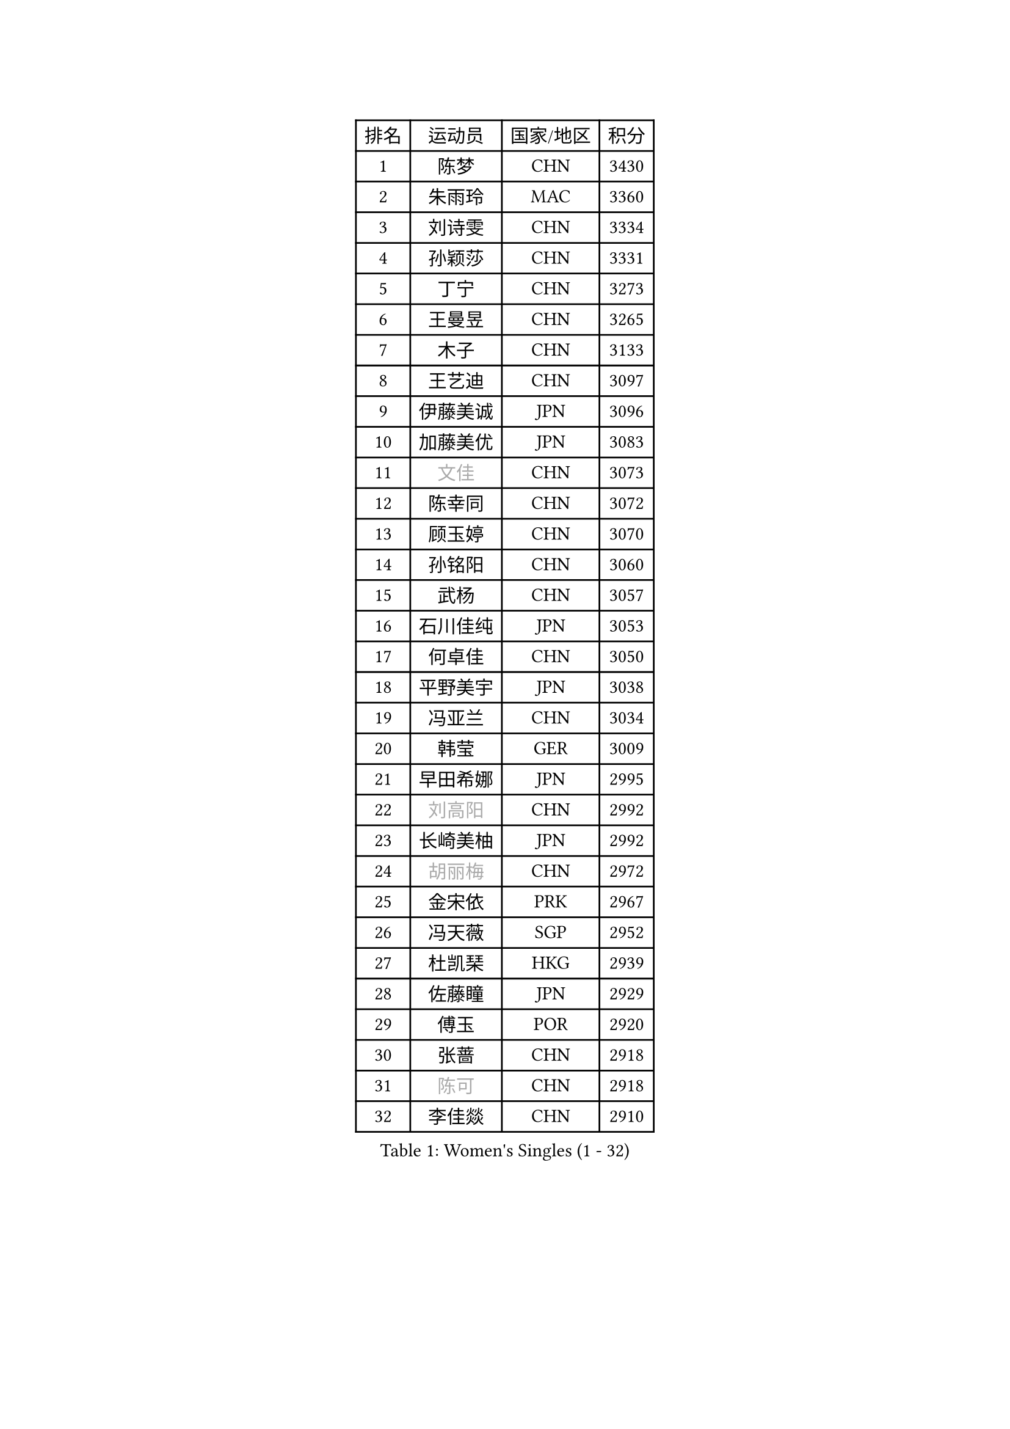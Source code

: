 
#set text(font: ("Courier New", "NSimSun"))
#figure(
  caption: "Women's Singles (1 - 32)",
    table(
      columns: 4,
      [排名], [运动员], [国家/地区], [积分],
      [1], [陈梦], [CHN], [3430],
      [2], [朱雨玲], [MAC], [3360],
      [3], [刘诗雯], [CHN], [3334],
      [4], [孙颖莎], [CHN], [3331],
      [5], [丁宁], [CHN], [3273],
      [6], [王曼昱], [CHN], [3265],
      [7], [木子], [CHN], [3133],
      [8], [王艺迪], [CHN], [3097],
      [9], [伊藤美诚], [JPN], [3096],
      [10], [加藤美优], [JPN], [3083],
      [11], [#text(gray, "文佳")], [CHN], [3073],
      [12], [陈幸同], [CHN], [3072],
      [13], [顾玉婷], [CHN], [3070],
      [14], [孙铭阳], [CHN], [3060],
      [15], [武杨], [CHN], [3057],
      [16], [石川佳纯], [JPN], [3053],
      [17], [何卓佳], [CHN], [3050],
      [18], [平野美宇], [JPN], [3038],
      [19], [冯亚兰], [CHN], [3034],
      [20], [韩莹], [GER], [3009],
      [21], [早田希娜], [JPN], [2995],
      [22], [#text(gray, "刘高阳")], [CHN], [2992],
      [23], [长崎美柚], [JPN], [2992],
      [24], [#text(gray, "胡丽梅")], [CHN], [2972],
      [25], [金宋依], [PRK], [2967],
      [26], [冯天薇], [SGP], [2952],
      [27], [杜凯琹], [HKG], [2939],
      [28], [佐藤瞳], [JPN], [2929],
      [29], [傅玉], [POR], [2920],
      [30], [张蔷], [CHN], [2918],
      [31], [#text(gray, "陈可")], [CHN], [2918],
      [32], [李佳燚], [CHN], [2910],
    )
  )#pagebreak()

#set text(font: ("Courier New", "NSimSun"))
#figure(
  caption: "Women's Singles (33 - 64)",
    table(
      columns: 4,
      [排名], [运动员], [国家/地区], [积分],
      [33], [张瑞], [CHN], [2899],
      [34], [田志希], [KOR], [2897],
      [35], [木原美悠], [JPN], [2863],
      [36], [安藤南], [JPN], [2855],
      [37], [李倩], [POL], [2855],
      [38], [芝田沙季], [JPN], [2847],
      [39], [车晓曦], [CHN], [2846],
      [40], [桥本帆乃香], [JPN], [2845],
      [41], [徐孝元], [KOR], [2843],
      [42], [郑怡静], [TPE], [2837],
      [43], [CHA Hyo Sim], [PRK], [2836],
      [44], [石洵瑶], [CHN], [2833],
      [45], [钱天一], [CHN], [2832],
      [46], [#text(gray, "GU Ruochen")], [CHN], [2823],
      [47], [杨晓欣], [MON], [2822],
      [48], [妮娜 米特兰姆], [GER], [2820],
      [49], [倪夏莲], [LUX], [2817],
      [50], [LIU Xi], [CHN], [2809],
      [51], [崔孝珠], [KOR], [2809],
      [52], [伯纳黛特 斯佐科斯], [ROU], [2809],
      [53], [侯美玲], [TUR], [2804],
      [54], [刘斐], [CHN], [2794],
      [55], [李皓晴], [HKG], [2793],
      [56], [KIM Nam Hae], [PRK], [2793],
      [57], [MATSUDAIRA Shiho], [JPN], [2781],
      [58], [SOO Wai Yam Minnie], [HKG], [2777],
      [59], [于梦雨], [SGP], [2774],
      [60], [佩特丽莎 索尔佳], [GER], [2773],
      [61], [PESOTSKA Margaryta], [UKR], [2773],
      [62], [陈思羽], [TPE], [2766],
      [63], [森樱], [JPN], [2766],
      [64], [梁夏银], [KOR], [2762],
    )
  )#pagebreak()

#set text(font: ("Courier New", "NSimSun"))
#figure(
  caption: "Women's Singles (65 - 96)",
    table(
      columns: 4,
      [排名], [运动员], [国家/地区], [积分],
      [65], [LIU Hsing-Yin], [TPE], [2749],
      [66], [单晓娜], [GER], [2748],
      [67], [金河英], [KOR], [2747],
      [68], [EKHOLM Matilda], [SWE], [2739],
      [69], [李佼], [NED], [2738],
      [70], [BILENKO Tetyana], [UKR], [2733],
      [71], [李洁], [NED], [2732],
      [72], [索菲亚 波尔卡诺娃], [AUT], [2726],
      [73], [范思琦], [CHN], [2725],
      [74], [刘佳], [AUT], [2725],
      [75], [曾尖], [SGP], [2715],
      [76], [浜本由惟], [JPN], [2708],
      [77], [李芬], [SWE], [2695],
      [78], [LIU Xin], [CHN], [2695],
      [79], [布里特 伊尔兰德], [NED], [2695],
      [80], [阿德里安娜 迪亚兹], [PUR], [2688],
      [81], [刘炜珊], [CHN], [2688],
      [82], [CHENG Hsien-Tzu], [TPE], [2687],
      [83], [大藤沙月], [JPN], [2686],
      [84], [#text(gray, "MATSUZAWA Marina")], [JPN], [2680],
      [85], [张墨], [CAN], [2678],
      [86], [#text(gray, "LI Jiayuan")], [CHN], [2677],
      [87], [GRZYBOWSKA-FRANC Katarzyna], [POL], [2673],
      [88], [李时温], [KOR], [2673],
      [89], [MADARASZ Dora], [HUN], [2665],
      [90], [SAWETTABUT Suthasini], [THA], [2665],
      [91], [MAEDA Miyu], [JPN], [2661],
      [92], [HUANG Yingqi], [CHN], [2656],
      [93], [MIKHAILOVA Polina], [RUS], [2652],
      [94], [#text(gray, "MORIZONO Mizuki")], [JPN], [2650],
      [95], [LANG Kristin], [GER], [2646],
      [96], [玛妮卡 巴特拉], [IND], [2643],
    )
  )#pagebreak()

#set text(font: ("Courier New", "NSimSun"))
#figure(
  caption: "Women's Singles (97 - 128)",
    table(
      columns: 4,
      [排名], [运动员], [国家/地区], [积分],
      [97], [MATELOVA Hana], [CZE], [2640],
      [98], [SHIOMI Maki], [JPN], [2637],
      [99], [YOO Eunchong], [KOR], [2637],
      [100], [小盐遥菜], [JPN], [2637],
      [101], [伊丽莎白 萨玛拉], [ROU], [2636],
      [102], [LIN Ye], [SGP], [2635],
      [103], [申裕斌], [KOR], [2633],
      [104], [张安], [USA], [2631],
      [105], [SOMA Yumeno], [JPN], [2630],
      [106], [边宋京], [PRK], [2627],
      [107], [李恩惠], [KOR], [2625],
      [108], [SUN Jiayi], [CRO], [2624],
      [109], [POTA Georgina], [HUN], [2623],
      [110], [森田美咲], [JPN], [2619],
      [111], [邵杰妮], [POR], [2616],
      [112], [#text(gray, "ZUO Yue")], [CHN], [2613],
      [113], [YOON Hyobin], [KOR], [2611],
      [114], [WU Yue], [USA], [2610],
      [115], [琳达 伯格斯特罗姆], [SWE], [2608],
      [116], [WINTER Sabine], [GER], [2603],
      [117], [#text(gray, "PARK Joohyun")], [KOR], [2600],
      [118], [MONTEIRO DODEAN Daniela], [ROU], [2596],
      [119], [#text(gray, "KATO Kyoka")], [JPN], [2594],
      [120], [#text(gray, "KIM Youjin")], [KOR], [2592],
      [121], [BALAZOVA Barbora], [SVK], [2587],
      [122], [NARUMOTO Ayami], [JPN], [2585],
      [123], [HUANG Yi-Hua], [TPE], [2577],
      [124], [维多利亚 帕芙洛维奇], [BLR], [2572],
      [125], [LI Xiang], [ITA], [2570],
      [126], [郭雨涵], [CHN], [2568],
      [127], [PARTYKA Natalia], [POL], [2568],
      [128], [SOLJA Amelie], [AUT], [2568],
    )
  )